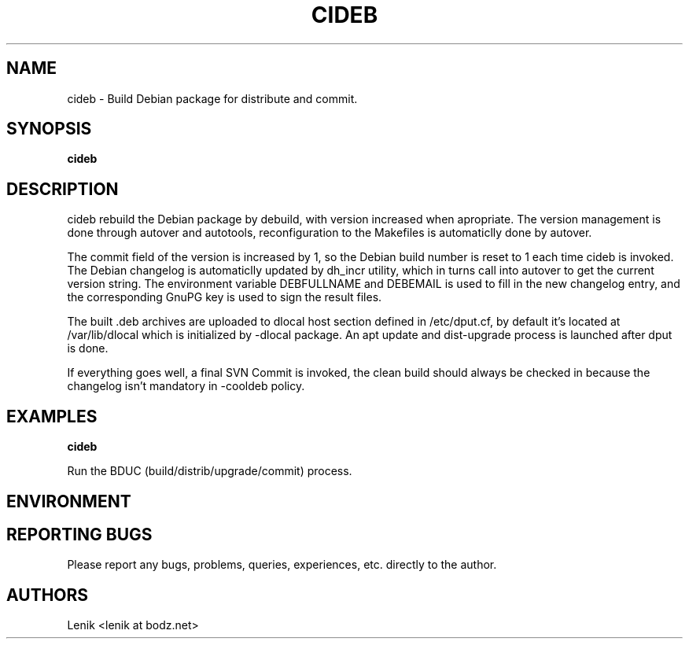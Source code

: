 .\"
.\"
.\" cideb.man - cideb manpage
.\" Copyright (C) 2010 Lenik (谢继雷)
.\"
.\" This program is free software; you can redistribute it and/or modify
.\" it under the terms of the GNU General Public License as published by
.\" the Free Software Foundation; either version 2 of the License, or
.\" (at your option) any later version.
.\"
.\" This program is distributed in the hope that it will be useful,
.\" but WITHOUT ANY WARRANTY; without even the implied warranty of
.\" MERCHANTABILITY or FITNESS FOR A PARTICULAR PURPOSE.  See the
.\" GNU General Public License for more details.
.\" You should have received a copy of the GNU General Public License
.\" along with this program; if not, write to the Free Software
.\" Foundation, Inc., 59 Temple Place, Suite 330, Boston, MA  02111-1307  USA
.\"
.TH CIDEB 1
.SH NAME
cideb \- Build Debian package for distribute and commit.
.SH SYNOPSIS
.B cideb

.SH DESCRIPTION
cideb rebuild the Debian package by debuild, with version increased when
apropriate.  The version management is done through autover and autotools,
reconfiguration to the Makefiles is automaticlly done by autover.

The commit field of the version is increased by 1, so the Debian build
number is reset to 1 each time cideb is invoked.  The Debian changelog
is automaticlly updated by dh_incr utility, which in turns call into
autover to get the current version string.
The environment variable DEBFULLNAME and DEBEMAIL is used to fill in
the new changelog entry, and the corresponding GnuPG key is used to sign
the result files.

The built .deb archives are uploaded to dlocal host section defined in
/etc/dput.cf, by default it's located at /var/lib/dlocal which is initialized
by -dlocal package.  An apt update and dist-upgrade process is launched after
dput is done.

If everything goes well, a final SVN Commit is invoked, the clean build should
always be checked in because the changelog isn't mandatory in -cooldeb policy.

.SH EXAMPLES

.B
cideb
.PP
Run the BDUC (build/distrib/upgrade/commit) process.

.SH ENVIRONMENT

.SH REPORTING BUGS
Please report any bugs, problems, queries, experiences, etc. directly to the author.

.SH AUTHORS
Lenik <lenik at bodz.net>
.br
